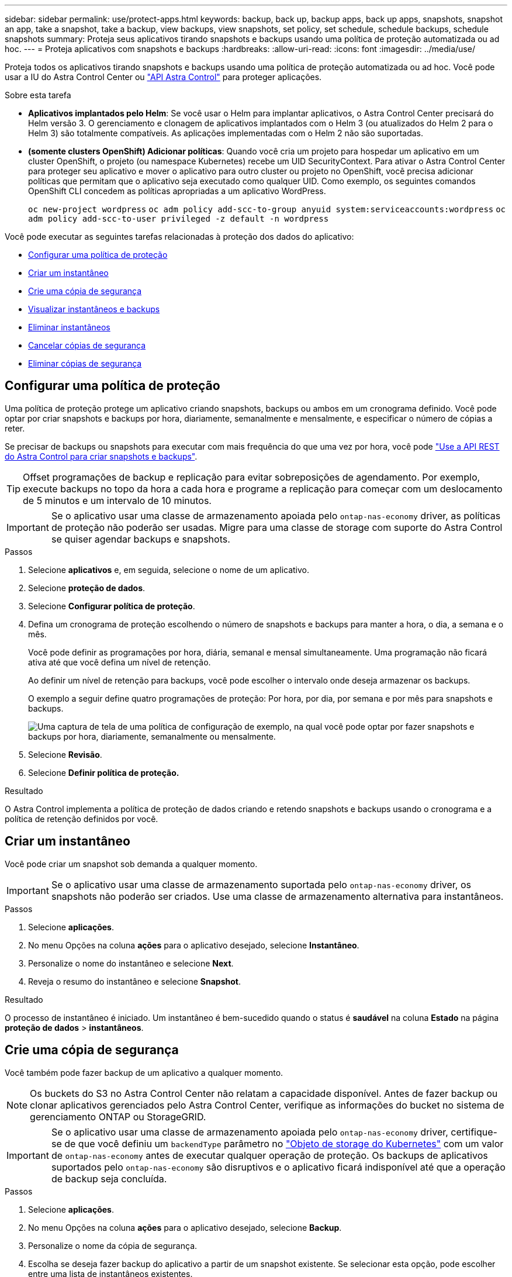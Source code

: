 ---
sidebar: sidebar 
permalink: use/protect-apps.html 
keywords: backup, back up, backup apps, back up apps, snapshots, snapshot an app, take a snapshot, take a backup, view backups, view snapshots, set policy, set schedule, schedule backups, schedule snapshots 
summary: Proteja seus aplicativos tirando snapshots e backups usando uma política de proteção automatizada ou ad hoc. 
---
= Proteja aplicativos com snapshots e backups
:hardbreaks:
:allow-uri-read: 
:icons: font
:imagesdir: ../media/use/


[role="lead"]
Proteja todos os aplicativos tirando snapshots e backups usando uma política de proteção automatizada ou ad hoc. Você pode usar a IU do Astra Control Center ou https://docs.netapp.com/us-en/astra-automation/index.html["API Astra Control"^] para proteger aplicações.

.Sobre esta tarefa
* *Aplicativos implantados pelo Helm*: Se você usar o Helm para implantar aplicativos, o Astra Control Center precisará do Helm versão 3. O gerenciamento e clonagem de aplicativos implantados com o Helm 3 (ou atualizados do Helm 2 para o Helm 3) são totalmente compatíveis. As aplicações implementadas com o Helm 2 não são suportadas.
* *(somente clusters OpenShift) Adicionar políticas*: Quando você cria um projeto para hospedar um aplicativo em um cluster OpenShift, o projeto (ou namespace Kubernetes) recebe um UID SecurityContext. Para ativar o Astra Control Center para proteger seu aplicativo e mover o aplicativo para outro cluster ou projeto no OpenShift, você precisa adicionar políticas que permitam que o aplicativo seja executado como qualquer UID. Como exemplo, os seguintes comandos OpenShift CLI concedem as políticas apropriadas a um aplicativo WordPress.
+
`oc new-project wordpress`
`oc adm policy add-scc-to-group anyuid system:serviceaccounts:wordpress`
`oc adm policy add-scc-to-user privileged -z default -n wordpress`



Você pode executar as seguintes tarefas relacionadas à proteção dos dados do aplicativo:

* <<Configurar uma política de proteção>>
* <<Criar um instantâneo>>
* <<Crie uma cópia de segurança>>
* <<Visualizar instantâneos e backups>>
* <<Eliminar instantâneos>>
* <<Cancelar cópias de segurança>>
* <<Eliminar cópias de segurança>>




== Configurar uma política de proteção

Uma política de proteção protege um aplicativo criando snapshots, backups ou ambos em um cronograma definido. Você pode optar por criar snapshots e backups por hora, diariamente, semanalmente e mensalmente, e especificar o número de cópias a reter.

Se precisar de backups ou snapshots para executar com mais frequência do que uma vez por hora, você pode https://docs.netapp.com/us-en/astra-automation/workflows/workflows_before.html["Use a API REST do Astra Control para criar snapshots e backups"^].


TIP: Offset programações de backup e replicação para evitar sobreposições de agendamento. Por exemplo, execute backups no topo da hora a cada hora e programe a replicação para começar com um deslocamento de 5 minutos e um intervalo de 10 minutos.


IMPORTANT: Se o aplicativo usar uma classe de armazenamento apoiada pelo `ontap-nas-economy` driver, as políticas de proteção não poderão ser usadas. Migre para uma classe de storage com suporte do Astra Control se quiser agendar backups e snapshots.

.Passos
. Selecione *aplicativos* e, em seguida, selecione o nome de um aplicativo.
. Selecione *proteção de dados*.
. Selecione *Configurar política de proteção*.
. Defina um cronograma de proteção escolhendo o número de snapshots e backups para manter a hora, o dia, a semana e o mês.
+
Você pode definir as programações por hora, diária, semanal e mensal simultaneamente. Uma programação não ficará ativa até que você defina um nível de retenção.

+
Ao definir um nível de retenção para backups, você pode escolher o intervalo onde deseja armazenar os backups.

+
O exemplo a seguir define quatro programações de proteção: Por hora, por dia, por semana e por mês para snapshots e backups.

+
image:screenshot-config-protection-policy.png["Uma captura de tela de uma política de configuração de exemplo, na qual você pode optar por fazer snapshots e backups por hora, diariamente, semanalmente ou mensalmente."]

. Selecione *Revisão*.
. Selecione *Definir política de proteção.*


.Resultado
O Astra Control implementa a política de proteção de dados criando e retendo snapshots e backups usando o cronograma e a política de retenção definidos por você.



== Criar um instantâneo

Você pode criar um snapshot sob demanda a qualquer momento.


IMPORTANT: Se o aplicativo usar uma classe de armazenamento suportada pelo `ontap-nas-economy` driver, os snapshots não poderão ser criados. Use uma classe de armazenamento alternativa para instantâneos.

.Passos
. Selecione *aplicações*.
. No menu Opções na coluna *ações* para o aplicativo desejado, selecione *Instantâneo*.
. Personalize o nome do instantâneo e selecione *Next*.
. Reveja o resumo do instantâneo e selecione *Snapshot*.


.Resultado
O processo de instantâneo é iniciado. Um instantâneo é bem-sucedido quando o status é *saudável* na coluna *Estado* na página *proteção de dados* > *instantâneos*.



== Crie uma cópia de segurança

Você também pode fazer backup de um aplicativo a qualquer momento.


NOTE: Os buckets do S3 no Astra Control Center não relatam a capacidade disponível. Antes de fazer backup ou clonar aplicativos gerenciados pelo Astra Control Center, verifique as informações do bucket no sistema de gerenciamento ONTAP ou StorageGRID.


IMPORTANT: Se o aplicativo usar uma classe de armazenamento apoiada pelo `ontap-nas-economy` driver, certifique-se de que você definiu um `backendType` parâmetro no https://docs.netapp.com/us-en/trident/trident-reference/objects.html#kubernetes-storageclass-objects["Objeto de storage do Kubernetes"^] com um valor de `ontap-nas-economy` antes de executar qualquer operação de proteção. Os backups de aplicativos suportados pelo `ontap-nas-economy` são disruptivos e o aplicativo ficará indisponível até que a operação de backup seja concluída.

.Passos
. Selecione *aplicações*.
. No menu Opções na coluna *ações* para o aplicativo desejado, selecione *Backup*.
. Personalize o nome da cópia de segurança.
. Escolha se deseja fazer backup do aplicativo a partir de um snapshot existente. Se selecionar esta opção, pode escolher entre uma lista de instantâneos existentes.
. Escolha um intervalo de destino para o backup na lista de buckets de armazenamento.
. Selecione *seguinte*.
. Reveja o resumo da cópia de segurança e selecione *cópia de segurança*.


.Resultado
O Astra Control cria um backup da aplicação.


NOTE: Se a sua rede tiver uma interrupção ou estiver anormalmente lenta, uma operação de backup pode acabar com o tempo limite. Isso faz com que o backup falhe.


NOTE: Se for necessário cancelar uma cópia de segurança em execução, utilize as instruções em <<Cancelar cópias de segurança>>. Para excluir o backup, aguarde até que ele esteja concluído e, em seguida, use as instruções na <<Eliminar cópias de segurança>>.


NOTE: Após uma operação de proteção de dados (clone, backup, restauração) e subsequente redimensionamento persistente de volume, há até vinte minutos de atraso antes que o novo tamanho de volume seja exibido na IU. A operação de proteção de dados é bem-sucedida em minutos. Você pode usar o software de gerenciamento do back-end de storage para confirmar a alteração no tamanho do volume.



== Visualizar instantâneos e backups

Você pode exibir os snapshots e backups de um aplicativo na guia proteção de dados.

.Passos
. Selecione *aplicativos* e, em seguida, selecione o nome de um aplicativo.
. Selecione *proteção de dados*.
+
Os instantâneos são apresentados por predefinição.

. Selecione *backups* para ver a lista de backups.




== Eliminar instantâneos

Exclua os snapshots programados ou sob demanda que você não precisa mais.


NOTE: Não é possível excluir um instantâneo que está sendo replicado no momento.

.Passos
. Selecione *aplicativos* e, em seguida, selecione o nome de um aplicativo gerenciado.
. Selecione *proteção de dados*.
. No menu Opções na coluna *ações* para o instantâneo desejado, selecione *Excluir instantâneo*.
. Digite a palavra "delete" para confirmar a exclusão e selecione *Yes, Delete snapshot*.


.Resultado
O Astra Control exclui o Snapshot.



== Cancelar cópias de segurança

Pode cancelar uma cópia de segurança em curso.


TIP: Para cancelar uma cópia de segurança, a cópia de segurança tem de estar `Running` no estado. Não é possível cancelar uma cópia de segurança que esteja `Pending` no estado.

.Passos
. Selecione *aplicativos* e, em seguida, selecione o nome de um aplicativo.
. Selecione *proteção de dados*.
. Selecione *backups*.
. No menu Opções na coluna *ações* para o backup desejado, selecione *Cancelar*.
. Digite a palavra "cancelar" para confirmar a operação e selecione *Sim, cancelar backup*.




== Eliminar cópias de segurança

Exclua os backups programados ou sob demanda que você não precisa mais.


NOTE: Se for necessário cancelar uma cópia de segurança em execução, utilize as instruções em <<Cancelar cópias de segurança>>. Para excluir o backup, aguarde até que ele esteja concluído e, em seguida, use estas instruções.

.Passos
. Selecione *aplicativos* e, em seguida, selecione o nome de um aplicativo.
. Selecione *proteção de dados*.
. Selecione *backups*.
. No menu Opções na coluna *ações* para o backup desejado, selecione *Excluir backup*.
. Digite a palavra "delete" para confirmar a exclusão e selecione *Yes, Delete backup*.


.Resultado
O Astra Control exclui o backup.
